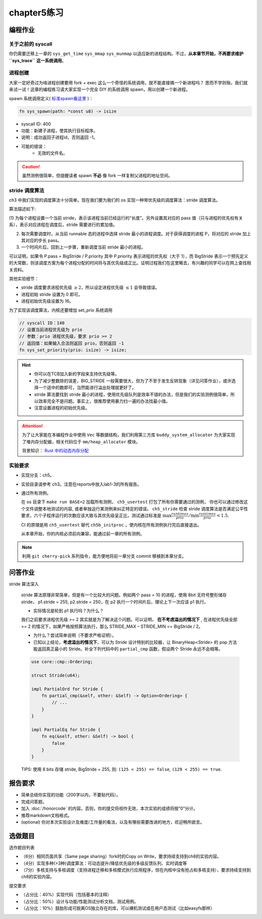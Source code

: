 chapter5练习
==============================================

编程作业
---------------------------------------------

关于之前的 syscall
++++++++++++++++++++++++++++++++++++++++++++

你仍需要迁移上一章的 ``sys_get_time`` ``sys_mmap`` ``sys_munmap`` 以适应新的进程结构。不过，**从本章节开始，不再要求维护 ``sys_trace`` 这一系统调用**。

进程创建
+++++++++++++++++++++++++++++++++++++++++++++

大家一定好奇过为啥进程创建要用 fork + exec 这么一个奇怪的系统调用，就不能直接搞一个新进程吗？
思而不学则殆，我们就来试一试！这章的编程练习请大家实现一个完全 DIY 的系统调用 spawn，用以创建一个新进程。

spawn 系统调用定义( `标准spawn看这里 <https://man7.org/linux/man-pages/man3/posix_spawn.3.html>`_ )：

.. code-block:: rust

    fn sys_spawn(path: *const u8) -> isize

- syscall ID: 400
- 功能：新建子进程，使其执行目标程序。
- 说明：成功返回子进程id，否则返回 -1。
- 可能的错误：
    - 无效的文件名。

.. caution:: 虽然测例很简单，但提醒读者 spawn **不必** 像 fork 一样复制父进程的地址空间。

stride 调度算法
+++++++++++++++++++++++++++++++++++++++++

ch3 中我们实现的调度算法十分简单。现在我们要为我们的 os 实现一种带优先级的调度算法：stride 调度算法。

算法描述如下:

(1) 为每个进程设置一个当前 stride，表示该进程当前已经运行的“长度”。另外设置其对应的 pass
值（只与进程的优先权有关系），表示对应进程在调度后，stride 需要进行的累加值。

(2) 每次需要调度时，从当前 runnable 态的进程中选择 stride 最小的进程调度。对于获得调度的进程 P，将对应的 stride 加上其对应的步长 pass。

(3) 一个时间片后，回到上一步骤，重新调度当前 stride 最小的进程。

可以证明，如果令 P.pass = BigStride / P.priority 其中 P.priority 表示进程的优先权（大于 1），而
BigStride 表示一个预先定义的大常数，则该调度方案为每个进程分配的时间将与其优先级成正比。证明过程我们在这里略去，有兴趣的同学可以在网上查找相关资料。

其他实验细节：

- stride 调度要求进程优先级 :math:`\geq 2`，所以设定进程优先级 :math:`\leq 1` 会导致错误。
- 进程初始 stride 设置为 0 即可。
- 进程初始优先级设置为 16。

为了实现该调度算法，内核还要增加 set_prio 系统调用

.. code-block:: rust

   // syscall ID：140
   // 设置当前进程优先级为 prio
   // 参数：prio 进程优先级，要求 prio >= 2
   // 返回值：如果输入合法则返回 prio，否则返回 -1
   fn sys_set_priority(prio: isize) -> isize;

.. hint::

    - 你可以在TCB加入新的字段来支持优先级等。
    - 为了减少整数除的误差，BIG_STRIDE 一般需要很大，但为了不至于发生反转现象（详见问答作业），或许选择一个适中的数即可，当然能进行溢出处理就更好了。
    - stride 算法要找到 stride 最小的进程，使用优先级队列是效率不错的办法，但是我们的实验测例很简单，所以效率完全不是问题。事实上，很推荐使用暴力扫一遍的办法找最小值。
    - 注意设置进程的初始优先级。

.. attention::

    为了让大家能在本编程作业中使用 ``Vec`` 等数据结构，我们利用第三方库 ``buddy_system_allocator``
    为大家实现了堆内存分配器，相关代码位于 ``mm/heap_allocator`` 模块。
    
    背景知识： `Rust 中的动态内存分配 <https://rcore-os.github.io/rCore-Tutorial-Book-v3/chapter4/1rust-dynamic-allocation.html>`_

实验要求
+++++++++++++++++++++++++++++++++++++++++++++
- 实现分支：ch5。
- 实验目录请参考 ch3。注意在reports中放入lab1-3的所有报告。
- 通过所有测例。

  在 os 目录下 ``make run BASE=2`` 加载所有测例， ``ch5_usertest`` 打包了所有你需要通过的测例，
  你也可以通过修改这个文件调整本地测试的内容, 或者单独运行某测例来纠正特定的错误。 ``ch5_stride``
  检查 stride 调度算法是否满足公平性要求，六个子程序运行的次数应该大致与其优先级呈正比，测试通过标准是
  :math:`\max{\frac{runtimes}{prio}}/ \min{\frac{runtimes}{prio}} < 1.5`.

  CI 的原理是用 ``ch5_usertest`` 替代 ``ch5b_initproc`` ，使内核在所有测例执行完后直接退出。

  从本章开始，你的内核必须前向兼容，能通过前一章的所有测例。

.. note::

    利用 ``git cherry-pick`` 系列指令，能方便地将前一章分支 commit 移植到本章分支。

问答作业
--------------------------------------------

stride 算法深入

   stride 算法原理非常简单，但是有一个比较大的问题。例如两个 pass = 10 的进程，使用 8bit 无符号整形储存
   stride， p1.stride = 255, p2.stride = 250，在 p2 执行一个时间片后，理论上下一次应该 p1 执行。

   - 实际情况是轮到 p1 执行吗？为什么？

   我们之前要求进程优先级 >= 2 其实就是为了解决这个问题。可以证明， **在不考虑溢出的情况下** , 在进程优先级全部 >= 2
   的情况下，如果严格按照算法执行，那么 STRIDE_MAX – STRIDE_MIN <= BigStride / 2。

   - 为什么？尝试简单说明（不要求严格证明）。

   - 已知以上结论，**考虑溢出的情况下**，可以为 Stride 设计特别的比较器，让 BinaryHeap<Stride> 的 pop
     方法能返回真正最小的 Stride。补全下列代码中的 ``partial_cmp`` 函数，假设两个 Stride 永远不会相等。

   .. code-block:: rust

     use core::cmp::Ordering;
    
     struct Stride(u64);
    
     impl PartialOrd for Stride {
         fn partial_cmp(&self, other: &Self) -> Option<Ordering> {
             // ...
         }
     }
    
     impl PartialEq for Stride {
         fn eq(&self, other: &Self) -> bool {
             false
         }
     }

   TIPS: 使用 8 bits 存储 stride, BigStride = 255, 则: ``(125 < 255) == false``, ``(129 < 255) == true``.

报告要求
------------------------------------------------------------

- 简单总结你实现的功能（200字以内，不要贴代码）。
- 完成问答题。
- 加入 :doc:`/honorcode` 的内容。否则，你的提交将视作无效，本次实验的成绩将按“0”分计。
- 推荐markdown文档格式。
- (optional) 你对本次实验设计及难度/工作量的看法，以及有哪些需要改进的地方，欢迎畅所欲言。


选做题目
--------------------------------------------------------

选作题目列表

- （6分）相同页面共享（Same page sharing）fork时的Copy on Write，要求持续支持到ch8的实验内容。
- （4分）实现多种(>3种)调度算法：可动态提升/降低优先级的多级反馈队列、实时调度等
- （7分）多核支持与多核调度（支持进程迁移和多核模式执行应用程序，但在内核中没有抢占和多核支持），要求持续支持到ch8的实验内容。

提交要求  

- （占分比：40%）实现代码（包括基本的注释）
- （占分比：50%）设计与功能/性能测试分析文档，测试用例。
- （占分比：10%）鼓励形成可脱离OS独立存在的库，可以裸机测试或在用户态测试（比如easyfs那样）